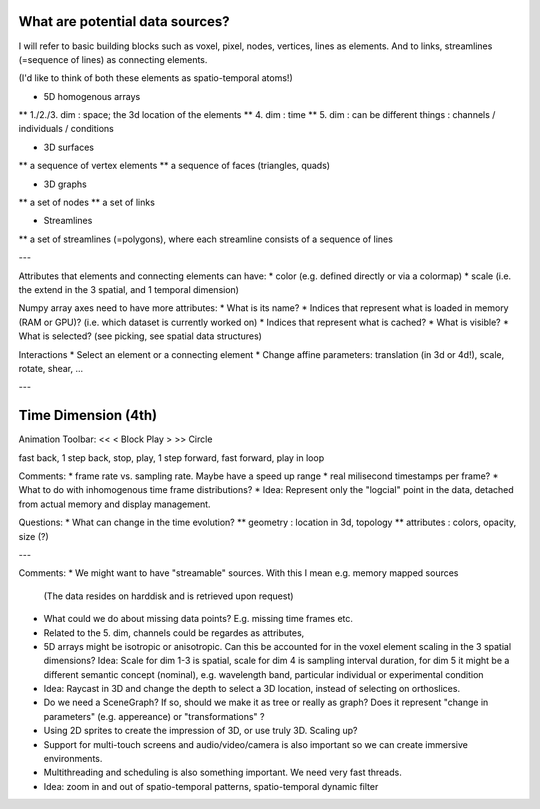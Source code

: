 
What are potential data sources?
--------------------------------

I will refer to basic building blocks such as voxel, pixel, nodes, vertices, lines as elements.
And to links, streamlines (=sequence of lines) as connecting elements.
 
(I'd like to think of both these elements as spatio-temporal atoms!)

* 5D homogenous arrays
** 1./2./3. dim : space; the 3d location of the elements
** 4. dim : time
** 5. dim : can be different things : channels / individuals / conditions

* 3D surfaces
** a sequence of vertex elements
** a sequence of faces (triangles, quads)

* 3D graphs
** a set of nodes
** a set of links

* Streamlines
** a set of streamlines (=polygons), where each streamline consists of a sequence of lines

---

Attributes that elements and connecting elements can have:
* color (e.g. defined directly or via a colormap)
* scale (i.e. the extend in the 3 spatial, and 1 temporal dimension)

Numpy array axes need to have more attributes:
* What is its name?
* Indices that represent what is loaded in memory (RAM or GPU)? (i.e. which dataset is currently worked on)
* Indices that represent what is cached? 
* What is visible?
* What is selected? (see picking, see spatial data structures)

Interactions
* Select an element or a connecting element
* Change affine parameters: translation (in 3d or 4d!), scale, rotate, shear, ...


---

Time Dimension (4th)
--------------------

Animation Toolbar:
<< < Block Play > >> Circle

fast back, 1 step back, stop, play, 1 step forward, fast forward, play in loop

Comments:
* frame rate vs. sampling rate. Maybe have a speed up range
* real milisecond timestamps per frame?
* What to do with inhomogenous time frame distributions?
* Idea: Represent only the "logcial" point in the data, detached from actual memory and display management.

Questions:
* What can change in the time evolution?
** geometry : location in 3d, topology
** attributes : colors, opacity, size (?)

---

Comments:
* We might want to have "streamable" sources. With this I mean e.g. memory mapped sources
  (The data resides on harddisk and is retrieved upon request)
* What could we do about missing data points? E.g. missing time frames etc.
* Related to the 5. dim, channels could be regardes as attributes,
* 5D arrays might be isotropic or anisotropic. Can this be accounted for in the voxel element scaling in the 3 spatial dimensions?
  Idea: Scale for dim 1-3 is spatial, scale for dim 4 is sampling interval duration, for dim 5 it might be a different semantic concept
  (nominal), e.g. wavelength band, particular individual or experimental condition
* Idea: Raycast in 3D and change the depth to select a 3D location, instead of selecting on orthoslices.
* Do we need a SceneGraph? If so, should we make it as tree or really as graph? Does it represent "change in parameters" (e.g. appereance)
  or "transformations" ?
* Using 2D sprites to create the impression of 3D, or use truly 3D. Scaling up?
* Support for multi-touch screens and audio/video/camera is also important so we can create immersive environments.
* Multithreading and scheduling is also something important. We need very fast threads.
* Idea: zoom in and out of spatio-temporal patterns, spatio-temporal dynamic filter
